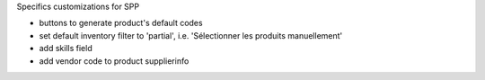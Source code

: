 Specifics customizations for SPP

* buttons to generate product's default codes
* set default inventory filter to 'partial', i.e. 'Sélectionner les produits manuellement'
* add skills field
* add vendor code to product supplierinfo
